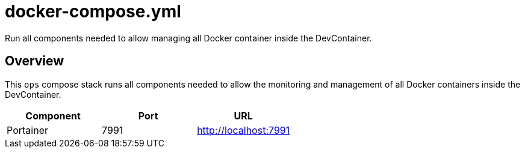 = docker-compose.yml

Run all components needed to allow managing all Docker container inside the DevContainer.

== Overview

This `ops` compose stack runs all components needed to allow
the monitoring and management of all Docker containers inside the DevContainer.

|===
| Component | Port | URL

| Portainer
| 7991
| http://localhost:7991
|===
